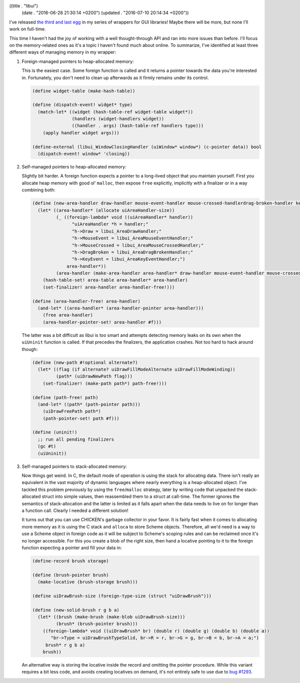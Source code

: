 ((title . "libui")
 (date . "2016-06-28 21:30:14 +0200")
 (updated . "2016-07-10 20:14:34 +0200"))

I've released `the third and last egg`_ in my series of wrappers for
GUI libraries!  Maybe there will be more, but none I'll work on
full-time.

This time I haven't had the joy of working with a well thought-through
API and ran into more issues than before.  I'll focus on the
memory-related ones as it's a topic I haven't found much about online.
To summarize, I've identified at least three different ways of
managing memory in my wrapper:

1. Foreign-managed pointers to heap-allocated memory:

   This is the easiest case.  Some foreign function is called and it
   returns a pointer towards the data you're interested in.
   Fortunately, you don't need to clean up afterwards as it firmly
   remains under its control.

   .. code:: scheme

       (define widget-table (make-hash-table))

       (define (dispatch-event! widget* type)
         (match-let* ((widget (hash-table-ref widget-table widget*))
                      (handlers (widget-handlers widget))
                      ((handler . args) (hash-table-ref handlers type)))
           (apply handler widget args)))

       (define-external (libui_WindowClosingHandler (uiWindow* window*) (c-pointer data)) bool
         (dispatch-event! window* 'closing))

2. Self-managed pointers to heap-allocated memory:

   Slightly bit harder.  A foreign function expects a pointer to a
   long-lived object that you maintain yourself.  First you allocate
   heap memory with good ol' ``malloc``, then expose ``free``
   explicitly, implicitly with a finalizer or in a way combining
   both:

   .. code:: scheme

       (define (new-area-handler draw-handler mouse-event-handler mouse-crossed-handlerdrag-broken-handler key-event-handler)
         (let* ((area-handler* (allocate uiAreaHandler-size))
                (_ ((foreign-lambda* void ((uiAreaHandler* handler))
                      "uiAreaHandler *h = handler;"
                      "h->Draw = libui_AreaDrawHandler;"
                      "h->MouseEvent = libui_AreaMouseEventHandler;"
                      "h->MouseCrossed = libui_AreaMouseCrossedHandler;"
                      "h->DragBroken = libui_AreaDragBrokenHandler;"
                      "h->KeyEvent = libui_AreaKeyEventHandler;")
                    area-handler*))
                (area-handler (make-area-handler area-handler* draw-handler mouse-event-handler mouse-crossed-handler drag-broken-handler key-event-handler)))
           (hash-table-set! area-table area-handler* area-handler)
           (set-finalizer! area-handler area-handler-free!)))

       (define (area-handler-free! area-handler)
         (and-let* ((area-handler* (area-handler-pointer area-handler)))
           (free area-handler)
           (area-handler-pointer-set! area-handler #f)))

   The latter was a bit difficult as libui is too smart and attempts
   detecting memory leaks on its own when the ``uiUninit`` function is
   called.  If that precedes the finalizers, the application crashes.
   Not too hard to hack around though:

   .. code:: scheme

       (define (new-path #!optional alternate?)
         (let* ((flag (if alternate? uiDrawFillModeAlternate uiDrawFillModeWinding))
                (path* (uiDrawNewPath flag)))
           (set-finalizer! (make-path path*) path-free!)))

       (define (path-free! path)
         (and-let* ((path* (path-pointer path)))
           (uiDrawFreePath path*)
           (path-pointer-set! path #f)))

       (define (uninit!)
         ;; run all pending finalizers
         (gc #t)
         (uiUninit))

3. Self-managed pointers to stack-allocated memory:

   Now things get weird.  In C, the default mode of operation is using
   the stack for allocating data.  There isn't really an equivalent in
   the vast majority of dynamic languages where nearly everything is a
   heap-allocated object.  I've tackled this problem previously by
   using the ``free``/``malloc`` strategy, later by writing
   code that unpacked the stack-allocated struct into simple values,
   then reassembled them to a struct at call-time.  The former ignores
   the semantics of stack-allocation and the latter is limited as it
   falls apart when the data needs to live on for longer than a
   function call.  Clearly I needed a different solution!

   It turns out that you can use CHICKEN's garbage collector in your
   favor.  It is fairly fast when it comes to allocating more memory
   as it is using the C stack and ``alloca`` to store Scheme objects.
   Therefore, all we'd need is a way to use a Scheme object in foreign
   code as it will be subject to Scheme's scoping rules and can be
   reclaimed once it's no longer accessible.  For this you create a
   blob of the right size, then hand a locative pointing to it to the
   foreign function expecting a pointer and fill your data in:

   .. code:: scheme

       (define-record brush storage)

       (define (brush-pointer brush)
         (make-locative (brush-storage brush)))

       (define uiDrawBrush-size (foreign-type-size (struct "uiDrawBrush")))

       (define (new-solid-brush r g b a)
         (let* ((brush (make-brush (make-blob uiDrawBrush-size)))
                (brush* (brush-pointer brush)))
           ((foreign-lambda* void ((uiDrawBrush* br) (double r) (double g) (double b) (double a))
              "br->Type = uiDrawBrushTypeSolid, br->R = r, br->G = g, br->B = b, br->A = a;")
            brush* r g b a)
           brush))

   An alternative way is storing the locative inside the record and
   omitting the pointer procedure.  While this variant requires a bit
   less code, and avoids creating locatives on demand, it's not
   entirely safe to use due to `bug #1293`_.

.. _the third and last egg: https://github.com/wasamasa/libui
.. _bug #1293: http://bugs.call-cc.org/ticket/1293
